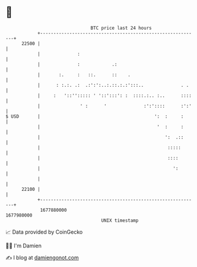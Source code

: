 * 👋

#+begin_example
                                   BTC price last 24 hours                    
               +------------------------------------------------------------+ 
         22500 |                                                            | 
               |              :                                             | 
               |              :            .:                               | 
               |       :.     :   ::.      ::    .                          | 
               |      : :.:. .:  .:':':..:.::.:.:':::..              . .    | 
               |     :   '::''::::: ' '::':::': :  ::::.:.. :..      ::::   | 
               |               ' :      '              :':'::::      :':'   | 
   $ USD       |                                           ':  :     :      | 
               |                                            '  :     :      | 
               |                                               ':  .::      | 
               |                                                :::::       | 
               |                                                ::::        | 
               |                                                  ':        | 
               |                                                            | 
         22100 |                                                            | 
               +------------------------------------------------------------+ 
                1677880000                                        1677980000  
                                       UNIX timestamp                         
#+end_example
📈 Data provided by CoinGecko

🧑‍💻 I'm Damien

✍️ I blog at [[https://www.damiengonot.com][damiengonot.com]]
